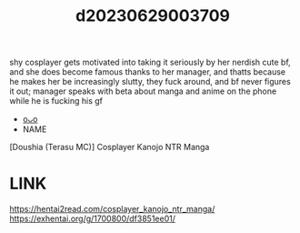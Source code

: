 :PROPERTIES:
:ID:       7baf9cfe-a48d-4db0-be39-748cbe45d260
:END:
#+title: d20230629003709
#+filetags: :20230629003709:ntronary:
shy cosplayer gets motivated into taking it seriously by her nerdish cute bf, and she does become famous thanks to her manager, and thatts because he makes her be increasingly slutty, they fuck around, and bf never figures it out; manager speaks with beta about manga and anime on the phone while he is fucking his gf
- [[id:2985cb47-d679-4a6a-947e-03b00d743a02][oᴗo]]
- NAME
[Doushia (Terasu MC)] Cosplayer Kanojo NTR Manga
* LINK
https://hentai2read.com/cosplayer_kanojo_ntr_manga/
https://exhentai.org/g/1700800/df3851ee01/
